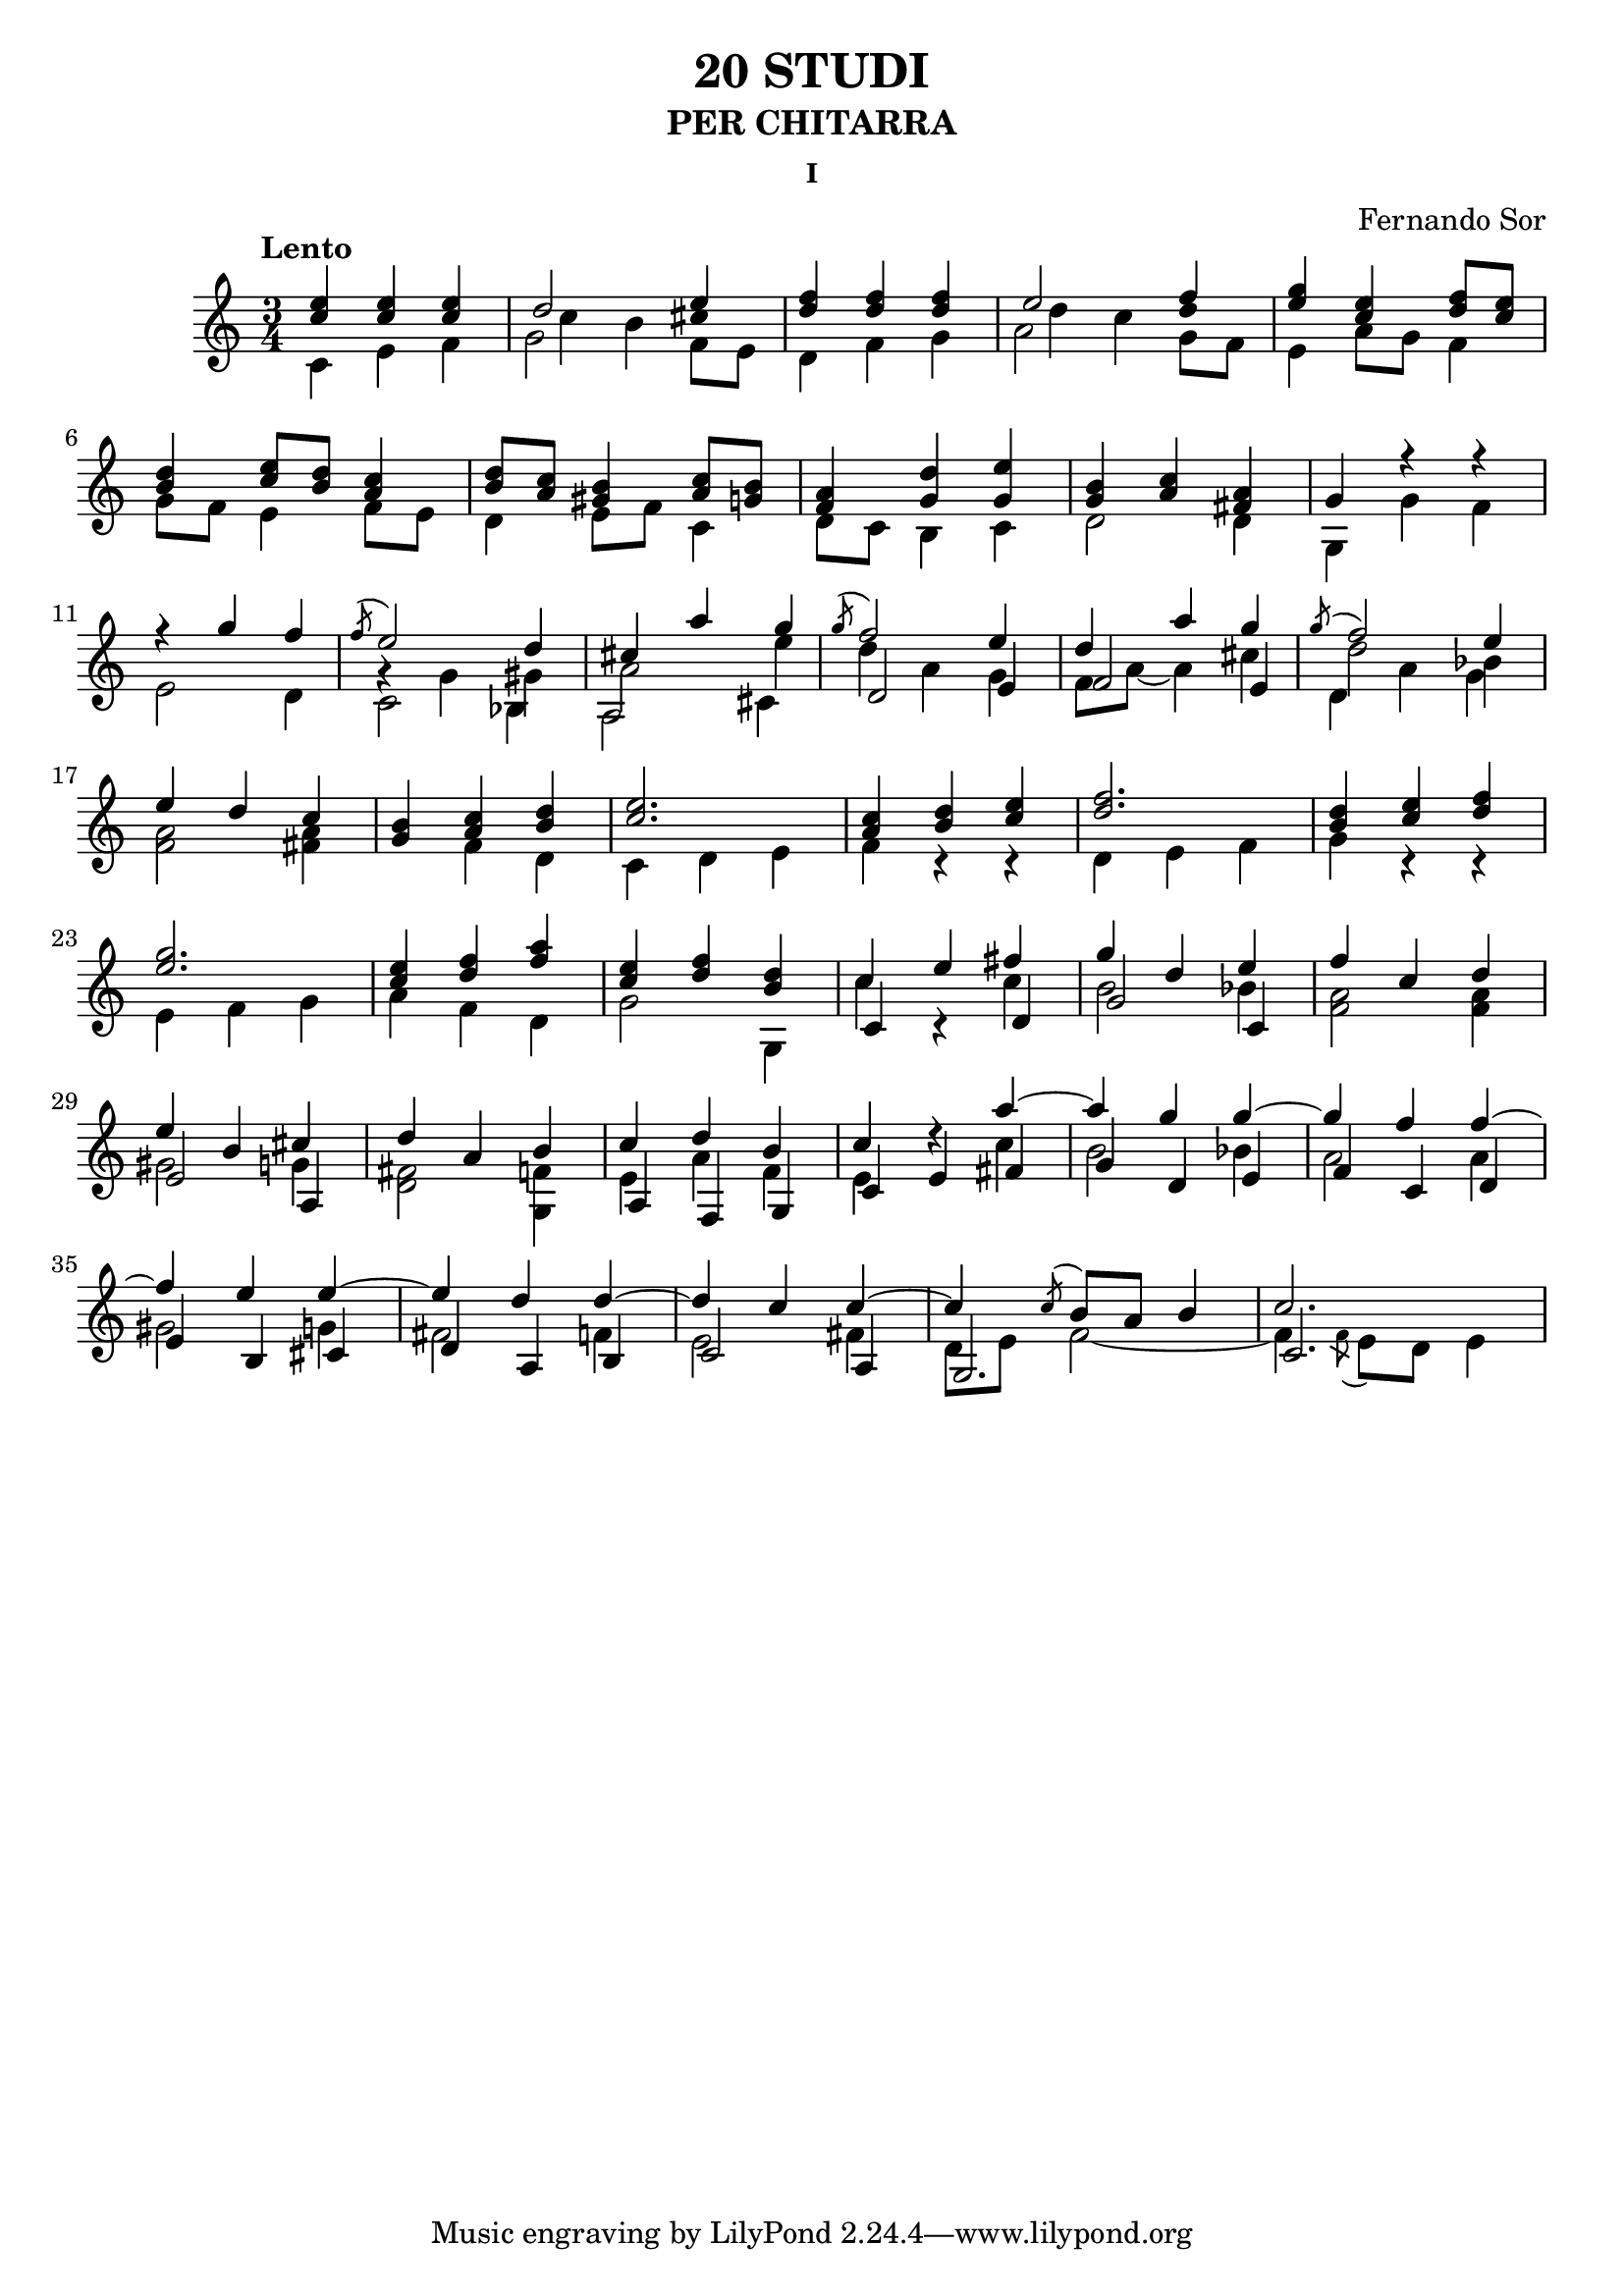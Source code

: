 \language "italiano"

%stem -> stanghetta sopra la nota
%flag -> linea attaccata alla stanghetta che denota la durata 

%diesis -> suffisso d dopo il nome della nota
%bemolle -> suffisso b dopo il nome della nota
%bequadro -> viene aggiunto automaticamente


\header 
{
	title = "20 STUDI"
	subtitle = "PER CHITARRA"
	subsubtitle = "I"
	composer = "Fernando Sor"
}


\score 
{
	\version "2.18.2"
	{
	
		\time 3/4
		\clef "treble"	
		\tempo "Lento"	
	
		%Battuta 1
		<<	
	    		{ <mi'' do''>   <mi'' do''>    <mi'' do''>  }
	  
			\\
		
	    		{\override Stem.direction = #DOWN do' mi' fa'  }
		>>
		

		%Battuta 2
		<<
			{\once \override NoteColumn.force-hshift = 0  re''2 mi''4}
		
			\\

			{\once \override NoteColumn.force-hshift = 1.5 do''4 si'4 \once \override Stem.transparent = ##t dod''4 }
		
			\\

			{\override Stem.direction = #DOWN  sol'2 \once \override NoteColumn.force-hshift = 0  fa'8 mi'8 }

		>>

		%Battuta 3
		<<
	    		{ <fa'' re''>4   <fa'' re''>  <fa'' re''>}
	  
			\\
		
	    		{\override Stem.direction = #DOWN re' fa' sol'  }
		>>

		%Battuta 4
		<<
			{\once \override NoteColumn.force-hshift = 0  mi''2 fa''4}
		
			\\

			{\once \override NoteColumn.force-hshift = 1.5 re''4 do''4 \once \override Stem.transparent = ##t re''4 }
		
			\\

			{\override Stem.direction = #DOWN  la'2 \once \override NoteColumn.force-hshift = 0  sol'8 fa'8 }
		>>

		%Battuta 5
		<<
			{<sol'' mi''>4 <mi'' do''> <fa'' re''>8 <mi'' do''>}
	
			\\

			{mi'4 la'8 sol'8 fa'4} 	
		>>

		\break

		%Battuta 6
		<<
			{<re'' si'>4 <mi'' do''>8 <re'' si'> <do'' la'>4}
			
			\\
			
			{sol'8 fa' mi'4 fa'8 mi'} 			
	
		>>

		%Battuta 7
		<<
			{<re'' si'>8 <do'' la'> <si' sold'>4 <do'' la'>8 <si' sol'>}

			\\

			{re'4 mi'8 fa' do'4}

		>>

		%Battuta 8
		<<
			{<la' fa'>4 <re'' sol'> <mi'' sol'>}
			
			\\
			
			{re'8 do' si4 do'}

		>>


		%Battuta 9
		<<
			{<si' sol'>4 <do'' la'> <la' fad'>}
			
			\\

			{re'2 re'4}
		>>

		%Battuta 10
		<<
			{sol'4 fa''\rest fa''\rest}
			
			\\

			{sol4 sol' fa'} 
		>>

		\break

		%Battuta 11
		<<
			{fa''\rest sol''4 fa''}
			
			\\

			{mi'2 re'4}
		>>

		%Battuta 12
		<<
			{\acciaccatura fa''8 mi''2 re''4}
			
			\\

			{sol'\rest sol'4 sold'}

			\\

			{\override Stem.direction = #DOWN  do'2 sib4}

		>>


		%Battuta 13
		<<
			{dod''4 la'' sol''}

			\\

			{la'2 mi''4}

			\\

			{\override Stem.direction = #DOWN  la2 dod'4}

		>>


		%Battuta 14
		<<
			{\acciaccatura sol''8 fa''2 mi''4}
			\\
			{re''4 la' sol'}
			\\
			{re'2 mi'4}
		>>

		%Battuta 15
		<<
			{re''4 la'' sol''}
			\\
			{fa'8 la'~ la'4 dod''}
			\\
			{fa'2 mi'4}
		>>

		%Battuta 16
		<< 
			{\acciaccatura sol''8 fa''2  mi''4 }

			\\
			{re''2 sib'4}
			\\
			{\override Stem.direction = #DOWN re'4 la' sol'}
		>>

		\break

		%Battuta 17
		<<
			{mi''4 re'' do''}
			\\
			{<la' fa'>2 <la' fad'>4}
		>>

		%Battuta 18
		<<
			{<si' sol'>4 <do'' la'> <re'' si'>}
			\\
			{s4 fa' re'}
		>>   

		%Battuta 19
		<<
			{<mi'' do''>2.}
			\\
			{do'4 re' mi'}
		>>

		%Battuta 20
		<<
			{<do'' la'>4 <re'' si'> <mi'' do''>}
			\\
			{fa' do'\rest do'\rest}
		>>

		%Battuta 21
		<<
			{<fa'' re''>2.}
			\\
			{re'4 mi' fa'}
		>>

		%Battuta 22
		<<
			{<re'' si'>4 <mi'' do''> <fa'' re''>}
			\\
			{sol' do'\rest do'\rest}
		>>

		\break

		%Battuta 23
		<<
			{<sol'' mi''>2.}
			\\
			{mi'4 fa' sol'}
		>>
		
		%Battuta 24
		<<
			{<mi'' do''>4 <fa'' re''> <la'' fa''>}
			\\
			{la' fa' re'}
		>>
	
		%Battuta 25
		<<
			{<mi'' do''>4 <fa'' re''> <re'' si'>}
			\\
			{sol'2 sol4}
		>>
			
		%Battuta 26
		<<
			{do''4 mi'' fad''}
			\\
			{do'' s4 do''}
			\\
			{do'4 do'\rest re'}
		>>

		%Battuta 27
		<<
			{sol'' re'' mi''}
			\\
			{si'2 sib'4}
			\\
			{sol'2 do'4}
		>>
	
		%Battuta 28
		<<
			{fa''4 do'' re''}
			\\
			{<la' fa'>2 <la' fa'>4}
		>>
		
		\break


		%Battuta 29
		<<
			{mi''4 si' dod''}
			\\
			{sold'2 sol'4}
			\\
			{mi'2 la4}
		>>

		%Battuta 30
		<<
			
			{re'' la' si'}
			\\
			{<fad' re'>2 <fa' sol>4}
			
		>>

		%Battuta 31
		<<
			{do''4 re'' si'}
			\\
			{mi' la' fa'}
			\\
			{la fa sol}		
		>>

		%Battuta 32
		<<
			{do'' re''\rest la''~}
			\\
			{mi' s4 do''}
			\\
			{do' mi' fad'}
		>>
		
		%Battuta 33
		<<
			{la'' sol'' sol''~}
			\\
			{si'2 sib'4}
			\\
			{sol'4 re' mi'}
		>>

		%Battuta 34
		<<
			{sol'' fa'' fa''~}
			\\
			{la'2 la'4}
			\\
			{fa' do' re'}
		>>
			
		\break

		%Battuta 35
		<<
			{fa''4 mi'' mi''~}
			\\
			{sold'2 sol'4}
			\\
			{mi' si dod'}
		>>

		%Battuta 36
		<<
			{mi'' re'' re''~}
			\\
			{fad'2 fa'4}
			\\
			{re' la si}
		>>

		%Battuta 37
		<<
			{re'' do'' do''~}
			\\
			{mi'2 fad'4}
			\\
			{do'2 la4}
		>>

		%Battuta 38
		<<
			{do'' \acciaccatura do''8 si'8 la' si'4}
			\\
			{re'8 mi' fa'2~}
			\\
			{sol2.}
		>>

		%Battuta 39
		<<
			{do''2.}
			\\
			{fa'4 \acciaccatura fa'8 mi' re' mi'4}
			\\
			{do'2.}
		>>
		

	}

	\layout 
	{
		\context 
		{
	      		\Score
	      		\override SpacingSpanner.base-shortest-duration = #(ly:make-moment 1/12)
	    	}
	}

}


